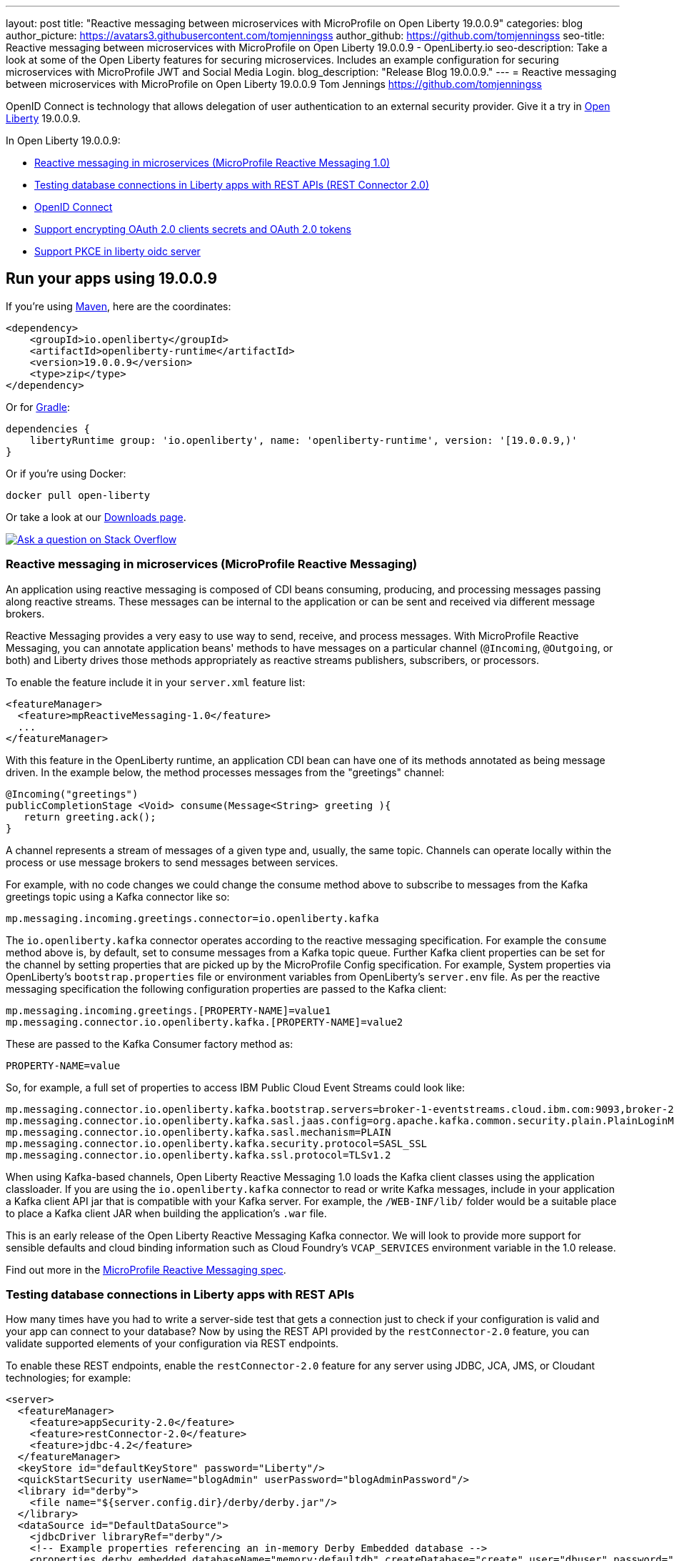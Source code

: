 ---
layout: post
title: "Reactive messaging between microservices with MicroProfile on Open Liberty 19.0.0.9"
categories: blog
author_picture: https://avatars3.githubusercontent.com/tomjenningss
author_github: https://github.com/tomjenningss
seo-title: Reactive messaging between microservices with MicroProfile on Open Liberty 19.0.0.9 - OpenLiberty.io
seo-description: Take a look at some of the Open Liberty features for securing microservices. Includes an example configuration for securing microservices with MicroProfile JWT and Social Media Login.
blog_description: "Release Blog 19.0.0.9."
---
= Reactive messaging between microservices with MicroProfile on Open Liberty 19.0.0.9
Tom Jennings <https://github.com/tomjenningss>




OpenID Connect is technology that allows delegation of user authentication to an external security provider. 
Give it a try in link:/about/[Open Liberty] 19.0.0.9.

In Open Liberty 19.0.0.9:

* <<mpreactive,Reactive messaging in microservices (MicroProfile Reactive Messaging 1.0)>>
* <<testingdb,Testing database connections in Liberty apps with REST APIs (REST Connector 2.0)>>
* <<oidc, OpenID Connect>>
* <<encryptoauth, Support encrypting OAuth 2.0 clients secrets and OAuth 2.0 tokens>>
* <<pkce, Support PKCE in liberty oidc server>>


//If you're curious about what's coming in future Open Liberty releases, take a look at our <<previews,previews in the latest development builds>>. In particular, get an early insight into MicroProfile Reactive Messaging. [None in 19009]

== Run your apps using 19.0.0.9

If you're using link:/guides/maven-intro.html[Maven], here are the coordinates:

[source,xml]
----
<dependency>
    <groupId>io.openliberty</groupId>
    <artifactId>openliberty-runtime</artifactId>
    <version>19.0.0.9</version>
    <type>zip</type>
</dependency>
----

Or for link:/guides/gradle-intro.html[Gradle]:

[source,gradle]
----
dependencies {
    libertyRuntime group: 'io.openliberty', name: 'openliberty-runtime', version: '[19.0.0.9,)'
}
----

Or if you're using Docker:

[source]
----
docker pull open-liberty
----

Or take a look at our link:/downloads/[Downloads page].

[link=https://stackoverflow.com/tags/open-liberty]
image::/img/blog/blog_btn_stack.svg[Ask a question on Stack Overflow, align="center"]

//

[#mpreactive]
=== Reactive messaging in microservices (MicroProfile Reactive Messaging)

An application using reactive messaging is composed of CDI beans consuming, producing, and processing messages passing along reactive streams. These messages can be internal to the application or can be sent and received via different message brokers.

Reactive Messaging provides a very easy to use way to send, receive, and process messages. With MicroProfile Reactive Messaging, you can annotate application beans' methods to have messages on a particular channel (`@Incoming`, `@Outgoing`, or both) and Liberty drives those methods appropriately as reactive streams publishers, subscribers, or processors.

To enable the feature include it in your `server.xml` feature list:

[source,xml]
----
<featureManager>
  <feature>mpReactiveMessaging-1.0</feature>
  ...
</featureManager>
----

With this feature in the OpenLiberty runtime, an application CDI bean can have one of its methods annotated as being message driven. In the example below, the method processes messages from the "greetings" channel:

[source,java]
----
@Incoming("greetings")
publicCompletionStage <Void> consume(Message<String> greeting ){
   return greeting.ack();
}
----

A channel represents a stream of messages of a given type and, usually, the same topic. Channels can operate locally within the process or use message brokers to send messages between services.

For example, with no code changes we could change the consume method above to subscribe to messages from the Kafka greetings topic using a Kafka connector like so:

[source,text]
----
mp.messaging.incoming.greetings.connector=io.openliberty.kafka
----

The `io.openliberty.kafka` connector operates according to the reactive messaging specification. For example the `consume` method above is, by default, set to consume messages from a Kafka topic queue. Further Kafka client properties can be set for the channel by setting properties that are picked up by the MicroProfile Config specification. For example, System properties via OpenLiberty's `bootstrap.properties` file or environment variables from OpenLiberty's `server.env` file. As per the reactive messaging specification the following configuration properties are passed
to the Kafka client:


[source,text]
----
mp.messaging.incoming.greetings.[PROPERTY-NAME]=value1
mp.messaging.connector.io.openliberty.kafka.[PROPERTY-NAME]=value2
----

These are passed to the Kafka Consumer factory method as:

[source,text]
----
PROPERTY-NAME=value
----

So, for example, a full set of properties to access IBM Public Cloud Event Streams could look like:

[source,text]
----
mp.messaging.connector.io.openliberty.kafka.bootstrap.servers=broker-1-eventstreams.cloud.ibm.com:9093,broker-2-eventstreams.cloud.ibm.com:9093
mp.messaging.connector.io.openliberty.kafka.sasl.jaas.config=org.apache.kafka.common.security.plain.PlainLoginModule required username="token" password="my-apikey";
mp.messaging.connector.io.openliberty.kafka.sasl.mechanism=PLAIN
mp.messaging.connector.io.openliberty.kafka.security.protocol=SASL_SSL
mp.messaging.connector.io.openliberty.kafka.ssl.protocol=TLSv1.2
----

When using Kafka-based channels, Open Liberty Reactive Messaging 1.0 loads the Kafka client classes using the application classloader. If you are using the `io.openliberty.kafka` connector to
read or write Kafka messages, include in your application a Kafka client API jar that is compatible with your Kafka server. For example, the `/WEB-INF/lib/` folder would be a suitable place to place a Kafka client JAR when building the application's `.war` file.

This is an early release of the Open Liberty Reactive Messaging Kafka connector. We will look to provide more support for sensible defaults and cloud binding information such as Cloud Foundry's `VCAP_SERVICES` environment variable in the 1.0 release.



Find out more in the link:https://download.eclipse.org/microprofile/microprofile-reactive-messaging-1.0/microprofile-reactive-messaging-spec.pdf[MicroProfile Reactive Messaging spec].


//

[#testingdb]
=== Testing database connections in Liberty apps with REST APIs

How many times have you had to write a server-side test that gets a connection just to check if your configuration is valid and your app can connect to your database? Now by using the REST API provided by the `restConnector-2.0` feature, you can validate supported elements of your configuration via REST endpoints.

To enable these REST endpoints, enable the `restConnector-2.0` feature for any server using JDBC, JCA, JMS, or Cloudant technologies; for example:

[source,xml]
----
<server>
  <featureManager>
    <feature>appSecurity-2.0</feature>
    <feature>restConnector-2.0</feature>
    <feature>jdbc-4.2</feature>
  </featureManager>
  <keyStore id="defaultKeyStore" password="Liberty"/>
  <quickStartSecurity userName="blogAdmin" userPassword="blogAdminPassword"/>
  <library id="derby">
    <file name="${server.config.dir}/derby/derby.jar"/>
  </library>
  <dataSource id="DefaultDataSource">
    <jdbcDriver libraryRef="derby"/>
    <!-- Example properties referencing an in-memory Derby Embedded database -->
    <properties.derby.embedded databaseName="memory:defaultdb" createDatabase="create" user="dbuser" password="dbpass"/>
  </dataSource>
...
</server>
----

To find out more, check out this link:/blog/2019/05/24/testing-database-connections-REST-APIs.html[blog post by Nathan Mittlestat].


[#oidc]
== Managing tokens on a Liberty Open ID Connect provider (OpenID Connect Server)

OpenID Connect is a technology that allows delegation of user authentication to an external security provider. Liberty's OpenID Connect Server feature now includes support for long-lived application passwords and application tokens that can be used by non-browser applications. The non-browser applications can then use them to access secured resources on servers that are configured to accept OAuth access tokens from the OpenID Connect server. The user's password is never exposed to the non-browser app, and the tokens can be revoked independently if needed. App-passwords are exchanged repetitively by the non-browser app for short-lived access tokens using a standard OAuth ROPC flow. So if an access token is ever compromised, it is not valid for long. App-tokens are long-lived access tokens.

Web and REST interfaces for users and administrators are added to administer these tokens. The Admin UI can be used for managing client registration.

To give it a go, create a new Liberty server and use this `server.xml`. Comments in `server.xml` explain the new configuration attributes. This server doesn't have a backing database because it is for demo purposes only.

[source,xml]
----
<server>
    <featureManager>      
      <feature>openidConnectServer-1.0</feature>     
    </featureManager>

    <openidConnectProvider id="OP" oauthProviderRef="OAuth" 
        signatureAlgorithm="RS256" keyStoreRef="defaultKeyStore" 
        jwkEnabled="true"
    >
    </openidConnectProvider>
    
    <!-- internalClientID and internalClientSecret match a defined 
         client and are used in creating app-passwords and app-tokens.
         passwordGrantRequiresAppPassword enables the ROPC flow to 
         exchange app-passwords for short-lived access tokens.
         appPasswordLifetime and appTokenLifetime set the lifetime of these tokens.
    --> 
    <oauthProvider id="OAuth" tokenFormat="mpjwt" 
      passwordGrantRequiresAppPassword="true" 
      internalClientId="RP" 
      internalClientSecret="thesecret" 
      appPasswordLifetime="30d"
      >
        <!-- 
         localStore for demo use, a backing database is used instead in production. 
         When localStore is used, all client data and token status is held
         in memory only. 
        --> 
        <localStore>
         
          <!-- appPasswordAllowed and appTokenAllowed allow 
          this client to create app-passwords and app-tokens -->
          <client displayname="RP" enabled="true"
                name="RP" secret="thesecret" 
                scope="openid profile email"
                preAuthorizedScope="openid profile email"
                appPasswordAllowed="true"
                appTokenAllowed="true"
          >                  
                <redirect>https://localhost:19443/oidcclient/redirect/RP</redirect>
          </client>    
        </localStore>
    </oauthProvider>
     
    <oauth-roles>
        <authenticated>
            <special-subject type="ALL_AUTHENTICATED_USERS" />  
        </authenticated> 
         <tokenManager>
           <!-- this user can manage the app-passwords and tokens of other users -->
            <user name="admin" />
        </tokenManager> 
    </oauth-roles>

    <!-- Basic registry for test / development use. -->   
    <basicRegistry id="basic" realm="customRealm">
        <user          
          name="admin"
          password="adminpwd" />
        <user
          name="demouser2"
          password="demopassword2" />
         <group name="users">
             <member name="admin"/>
             <member name="demouser2" />
        </group>
    </basicRegistry>

    <httpEndpoint id="defaultHttpEndpoint" host="*" httpPort="29080" httpsPort="29443" />
    <keyStore id="defaultKeyStore" password="keyspass" />  

</server>
----

Now users can request and manage their own tokens at
`https://host:port/oidc/endpoint/(provider id)/personalTokenManagement`:

image::/img/blog/sec-adminui-tokens2.png[Manage personal tokens in Admin UI]

Token admins can administer the tokens of other users at `https://host:port/oidc/endpoint/(provider id)/usersTokenManagement`:

image::/img/blog/sec-adminui-tokens3.png[Delete tokens in Admin UI]

Servers using a database (not this example) can now manage client registration at `https://host:port/oidc/endpoint/(provider id)/clientManagement`:

image::/img/blog/sec-adminui-tokens4.png[Manage OAuth clients in Admin UI]


To try it out, start the server and log in as `admin`, `adminpwd` at
https://localhost:29443/oidc/endpoint/OP/personalTokenManagement

These tokens can be submitted to non-browser applications, which can in turn use them when accessing secured resources on servers that are configured to accept access tokens from the OpenID Connect server.

//

[#encryptoauth]
=== Support encrypting OAuth 2.0 clients secrets and OAuth 2.0 tokens

OpenID Connect is an interoperable single-sign on protocol based on the OAuth 2.0 specifications,
and it lets users to sign on to multiple websites without having to provide password to website. Liberty's OpenID Connect Provider used to require database/volume encryption to protect the OAuth access token and client secrets. With this update, Liberty's OpenID Connect provider can be configured to secure both access token and client secret in the same way as user password, and store them as password hashes based on PBKDF2WithHmacSHA512 algorithm in addition to security.

To configure the server, edit the `server.xml`

[source,xml]
<server>
	<featureManager>
		<feature>oauth-2.0</feature>
		<feature>ssl-1.0</feature>
		<feature>jdbc-4.0</feature>
		<feature>jndi-1.0</feature>
	</featureManager>

	<basicRegistry
		id="basic"
		realm="BasicRealm"
	>
		<user
			name="testuser"
			password="testuserpwd" />
	</basicRegistry>

	<keyStore
		id="defaultKeyStore"
		password="keyspass" />

	<oauth-roles>
		<authenticated>
			<user name="testuser" />
			
		</authenticated>
		<clientManager>
			<user name="testuser" />
			<group name="group1" />
		</clientManager>
	</oauth-roles>

	<jdbcDriver id="DerbyEmbedded">
		<library>
			<fileset
				dir="${server.config.dir}/derby"
				includes="derby.jar" />
		</library>
	</jdbcDriver>

	<dataSource
		id="OAuthFvtDataSource"
		jndiName="jdbc/OAuth2DB"
		jdbcDriverRef="DerbyEmbedded"
	>
       
	<oauthProvider
		id="OAuthConfigDerby"
		filter="request-url%=ssodemo"
		oauthOnly="false" clientSecretEncoding="PBKDF2WithHmacSHA512" accessTokenEncoding="PBKDF2WithHmacSHA512"
	>
		<databaseStore
			dataSourceRef="OAuthFvtDataSource"
			user="bob"
			password="bob"
			schema="testSchema1" />
		<autoAuthorizeClient>dclient01</autoAuthorizeClient>
		<autoAuthorizeClient>dclient02</autoAuthorizeClient>
	</oauthProvider>

	<webAppSecurity
		httpOnlyCookies="false"
		allowFailOverToBasicAuth="true" />

	<httpSession cookieHttpOnly="false" />

	<javaPermission
		className="java.net.SocketPermission"
		name="" [ToDO: there is an asterisk sign in the quotation marks]
		actions="connect,resolve" 
    />
	<javaPermission
		codebase="${server.config.dir}/derby/derby.jar"
		className="java.security.AllPermission"
		name="*"
		actions="*" />
</server>

---


[#pkce]
=== Support PKCE in liberty oidc server

This  feature is related to openidConnectServer-1.0


OpenID Connect is an interoperable single-sign on protocol based on the OAuth 2.0 specifications,
and it lets users to sign on multiple websites without having to provide password to website.


Open Liberty feature OpenID Connect provider now supports the OAuth 2.0 Authorization Code Flow with the Proof Key for Code Exchange (PKCE), which is defined in OAuth 2.0 RFC 7636. Before this support, the OAuth 2.0 public clients utilizing the Authorization Code Grant are susceptible to the authorization code interception attack. The Proof Key for Code Exchange (PKCE, pronounced pixie) is a technique for public clients to mitigate the threat of code interception. The technique allows the client first creating a secret called code verifier when requesting authorization code, and then using that secret again when exchanging the authorization code for an access token. Additionally, the secret is sent to authorization server as hash called the code_challenge when requesting authorization code. An attacker who intercepts the Authorization Code is now unable to redeem it for an access token, as they are not in possession of the code_verifier secret.


[source,xml]
<server>
    <featureManager>      
      <feature>openidConnectServer-1.0</feature>     
    </featureManager>

    <openidConnectProvider id="OP" oauthProviderRef="OAuth" 
        signatureAlgorithm="RS256" keyStoreRef="defaultKeyStore" 
        jwkEnabled="true"
    >
    </openidConnectProvider>
    
    <!-- 
    --> 
    <oauthProvider id="OAuth" ....
      >
        <!-- 
         localStore for demo use, a backing database is used in production. 
         When localStore is used, all client data and token status is held
         in memory only. 
        --> 
        <localStore>
         
          <!-- This client is public client and enabled the Proof Key For Code Exchange. The provider expects the client to send code_challenge in the authorization code request and corresponding code_verifier in the token request -->
          <client displayname="RP" enabled="true"
                name="RP" secret="thesecretisoptional" 
                scope="openid profile email"
                preAuthorizedScope="openid profile email"
                publicClient="true"
                proofKeyForCodeExchange="true"
          >                  
                <redirect>https://localhost:19443/oidcclient/redirect/RP</redirect>
          </client>    
        </localStore>
    </oauthProvider>
     
    <oauth-roles>
        <authenticated>
            <special-subject type="ALL_AUTHENTICATED_USERS" />  
        </authenticated> 
    </oauth-roles>

    <!-- Basic registry for test / development use. -->   
    <basicRegistry id="basic" realm="customRealm">
        ..
    </basicRegistry>

    <httpEndpoint id="defaultHttpEndpoint" host="*" httpPort="29080" httpsPort="29443" />
    <keyStore id="defaultKeyStore" password="keyspass" />  
</server>

